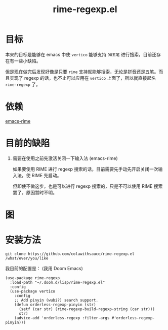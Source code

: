 #+TITLE: rime-regexp.el
* 目标
本来的目标是能够在 emacs 中使 ~vertico~ 能够支持 ~98五笔~ 进行搜索，目前还存在有一些小缺陷。

但是现在做完后发现好像是只要 ~rime~ 支持就能够搜索，无论是拼音还是五笔。而且实现了 regexp 的话，也不止可以应用在 ~vertico~ 上面了，所以就直接起名 ~rime-regexp~ 了。
* 依赖
[[https://github.com/DogLooksGood/emacs-rime][emacs-rime]]

* 目前的缺陷
1. 需要在使用之前先激活关闭一下输入法 (emacs-rime)

   如果要使用 RIME 进行 regexp 搜索的话，目前需要先手动先开启关闭一次输入法，使 RIME 先启动。

   但即使不做这步，也是可以进行 regexp 搜索的，只是不可以使用 RIME 搜索罢了，原因暂时不明。

* 图
[[file:example.png]]

* 安装方法
#+begin_src shell
git clone https://github.com/colawithsauce/rime-regexp.el /what/ever/you/like
#+end_src

我目前的配置是： (我用 Doom Emacs)
#+begin_src elisp
(use-package rime-regexp
  :load-path "~/.doom.d/lisp/rime-regexp.el"
  :config
  (use-package vertico
    :config
    ;; Add pinyin (wubi?) search support.
    (defun orderless-regexp-pinyin (str)
      (setf (car str) (rime-regexp-build-regexp-string (car str)))
      str)
    (advice-add 'orderless-regexp :filter-args #'orderless-regexp-pinyin)))
#+end_src
